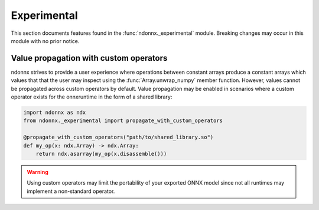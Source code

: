 Experimental
============

This section documents features found in the :func:`ndonnx._experimental` module.
Breaking changes may occur in this module with no prior notice.


.. _propagation:

Value propagation with custom operators
~~~~~~~~~~~~~~~~~~~~~~~~~~~~~~~~~~~~~~~

ndonnx strives to provide a user experience where operations between constant arrays produce a constant arrays which values that that the user may inspect using the :func:`Array.unwrap_numpy` member function.
However, values cannot be propagated across custom operators by default.
Value propagation may be enabled in scenarios where a custom operator exists for the onnxruntime in the form of a shared library:

..  code-block:: python

    import ndonnx as ndx
    from ndonnx._experimental import propagate_with_custom_operators

    @propagate_with_custom_operators("path/to/shared_library.so")
    def my_op(x: ndx.Array) -> ndx.Array:
        return ndx.asarray(my_op(x.disassemble()))

.. warning::
    Using custom operators may limit the portability of your exported ONNX model since not all runtimes may implement a non-standard operator.
